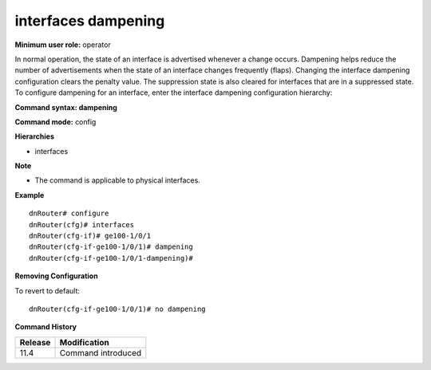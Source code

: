 interfaces dampening
--------------------

**Minimum user role:** operator

In normal operation, the state of an interface is advertised whenever a change occurs. Dampening helps reduce the number of advertisements when the state of an interface changes frequently (flaps). Changing the interface dampening configuration clears the penalty value. The suppression state is also cleared for interfaces that are in a suppressed state. To configure dampening for an interface, enter the interface dampening configuration hierarchy:

**Command syntax: dampening**

**Command mode:** config

**Hierarchies**

- interfaces

**Note**

- The command is applicable to physical interfaces.

**Example**
::

    dnRouter# configure
    dnRouter(cfg)# interfaces
    dnRouter(cfg-if)# ge100-1/0/1
    dnRouter(cfg-if-ge100-1/0/1)# dampening
    dnRouter(cfg-if-ge100-1/0/1-dampening)#


**Removing Configuration**

To revert to default:
::

    dnRouter(cfg-if-ge100-1/0/1)# no dampening

**Command History**

+---------+--------------------+
| Release | Modification       |
+=========+====================+
| 11.4    | Command introduced |
+---------+--------------------+
